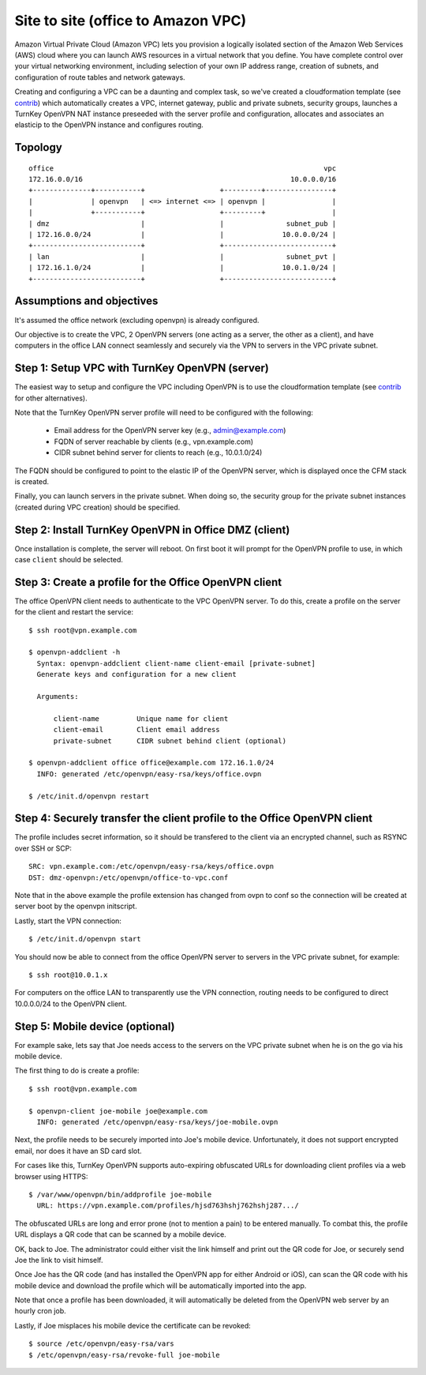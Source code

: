 Site to site (office to Amazon VPC)
-----------------------------------

Amazon Virtual Private Cloud (Amazon VPC) lets you provision a logically
isolated section of the Amazon Web Services (AWS) cloud where you can
launch AWS resources in a virtual network that you define. You have
complete control over your virtual networking environment, including
selection of your own IP address range, creation of subnets, and
configuration of route tables and network gateways.

Creating and configuring a VPC can be a daunting and complex task, so
we've created a cloudformation template (see `contrib`_) which
automatically creates a VPC, internet gateway, public and private
subnets, security groups, launches a TurnKey OpenVPN NAT instance
preseeded with the server profile and configuration, allocates and
associates an elasticip to the OpenVPN instance and configures routing.

Topology
''''''''

::

    office                                                                 vpc
    172.16.0.0/16                                                  10.0.0.0/16
    +--------------+-----------+                  +---------+----------------+
    |              | openvpn   | <=> internet <=> | openvpn |                |
    |              +-----------+                  +---------+                |
    | dmz                      |                  |               subnet_pub |
    | 172.16.0.0/24            |                  |              10.0.0.0/24 |
    +--------------------------+                  +--------------------------+
    | lan                      |                  |               subnet_pvt |
    | 172.16.1.0/24            |                  |              10.0.1.0/24 |
    +--------------------------+                  +--------------------------+

Assumptions and objectives
''''''''''''''''''''''''''

It's assumed the office network (excluding openvpn) is already
configured.

Our objective is to create the VPC, 2 OpenVPN servers (one acting as a
server, the other as a client), and have computers in the office LAN
connect seamlessly and securely via the VPN to servers in the VPC
private subnet.

Step 1: Setup VPC with TurnKey OpenVPN (server)
'''''''''''''''''''''''''''''''''''''''''''''''

The easiest way to setup and configure the VPC including OpenVPN is to
use the cloudformation template (see `contrib`_ for other alternatives).

Note that the TurnKey OpenVPN server profile will need to be configured
with the following:

   - Email address for the OpenVPN server key (e.g., admin@example.com)
   - FQDN of server reachable by clients (e.g., vpn.example.com)
   - CIDR subnet behind server for clients to reach (e.g., 10.0.1.0/24)

The FQDN should be configured to point to the elastic IP of the OpenVPN
server, which is displayed once the CFM stack is created.

Finally, you can launch servers in the private subnet. When doing so,
the security group for the private subnet instances (created during VPC
creation) should be specified.

Step 2: Install TurnKey OpenVPN in Office DMZ (client)
''''''''''''''''''''''''''''''''''''''''''''''''''''''

Once installation is complete, the server will reboot. On first boot it
will prompt for the OpenVPN profile to use, in which case ``client``
should be selected.

Step 3: Create a profile for the Office OpenVPN client
''''''''''''''''''''''''''''''''''''''''''''''''''''''

The office OpenVPN client needs to authenticate to the VPC OpenVPN
server. To do this, create a profile on the server for the client and
restart the service::

    $ ssh root@vpn.example.com

    $ openvpn-addclient -h
      Syntax: openvpn-addclient client-name client-email [private-subnet]
      Generate keys and configuration for a new client

      Arguments:

          client-name         Unique name for client
          client-email        Client email address
          private-subnet      CIDR subnet behind client (optional)

    $ openvpn-addclient office office@example.com 172.16.1.0/24
      INFO: generated /etc/openvpn/easy-rsa/keys/office.ovpn

    $ /etc/init.d/openvpn restart

Step 4: Securely transfer the client profile to the Office OpenVPN client
'''''''''''''''''''''''''''''''''''''''''''''''''''''''''''''''''''''''''

The profile includes secret information, so it should be transfered to
the client via an encrypted channel, such as RSYNC over SSH or SCP::

    SRC: vpn.example.com:/etc/openvpn/easy-rsa/keys/office.ovpn
    DST: dmz-openvpn:/etc/openvpn/office-to-vpc.conf

Note that in the above example the profile extension has changed from
ovpn to conf so the connection will be created at server boot by the
openvpn initscript.

Lastly, start the VPN connection::

    $ /etc/init.d/openvpn start

You should now be able to connect from the office OpenVPN server to
servers in the VPC private subnet, for example::

    $ ssh root@10.0.1.x

For computers on the office LAN to transparently use the VPN connection,
routing needs to be configured to direct 10.0.0.0/24 to the OpenVPN
client.

Step 5: Mobile device (optional)
''''''''''''''''''''''''''''''''

For example sake, lets say that Joe needs access to the servers on the
VPC private subnet when he is on the go via his mobile device.

The first thing to do is create a profile::

    $ ssh root@vpn.example.com

    $ openvpn-client joe-mobile joe@example.com
      INFO: generated /etc/openvpn/easy-rsa/keys/joe-mobile.ovpn

Next, the profile needs to be securely imported into Joe's mobile
device. Unfortunately, it does not support encrypted email, nor does it
have an SD card slot.

For cases like this, TurnKey OpenVPN supports auto-expiring obfuscated
URLs for downloading client profiles via a web browser using HTTPS::

    $ /var/www/openvpn/bin/addprofile joe-mobile
      URL: https://vpn.example.com/profiles/hjsd763hshj762hshj287.../

The obfuscated URLs are long and error prone (not to mention a pain) to
be entered manually. To combat this, the profile URL displays a QR code
that can be scanned by a mobile device.

OK, back to Joe. The administrator could either visit the link himself
and print out the QR code for Joe, or securely send Joe the link to
visit himself.

Once Joe has the QR code (and has installed the OpenVPN app for either
Android or iOS), can scan the QR code with his mobile device and
download the profile which will be automatically imported into the app.

Note that once a profile has been downloaded, it will automatically be
deleted from the OpenVPN web server by an hourly cron job.

Lastly, if Joe misplaces his mobile device the certificate can be
revoked::

    $ source /etc/openvpn/easy-rsa/vars
    $ /etc/openvpn/easy-rsa/revoke-full joe-mobile


.. _contrib: https://github.com/turnkeylinux-apps/openvpn/tree/master/contrib

